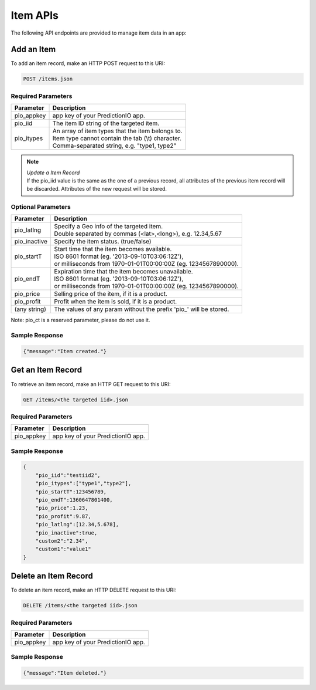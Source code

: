 =========
Item APIs
=========

The following API endpoints are provided to manage item data in an app:

Add an Item
-----------

To add an item record, make an HTTP POST request to this URI:

.. code-block:: rest

    POST /items.json


Required Parameters
^^^^^^^^^^^^^^^^^^^

+--------------+--------------------------------------------------------+
| Parameter    | Description                                            |
+==============+========================================================+
| pio_appkey   |  app key of your PredictionIO app.                     |
+--------------+--------------------------------------------------------+
| pio_iid      | The item ID string of the targeted item.               |
+--------------+--------------------------------------------------------+
| pio_itypes   | |  An array of item types that the item belongs to.    |
|              | |  Item type cannot contain the tab (\\t) character.   |
|              | |  Comma-separated string, e.g. "type1, type2"         |
+--------------+--------------------------------------------------------+


.. note::

   |  *Update a Item Record*
   |  If the pio_iid value is the same as the one of a previous record, all attributes of the previous item record will be discarded. Attributes of the new request will be stored.


Optional Parameters
^^^^^^^^^^^^^^^^^^^

+-------------------+-------------------------------------------------------------------+
| Parameter         | Description                                                       |
+===================+===================================================================+
| pio_latlng        | |  Specify a Geo info of the targeted item.                       |
|                   | |  Double separated by commas (<lat>,<long>), e.g. 12.34,5.67     |
+-------------------+-------------------------------------------------------------------+
| pio_inactive      | Specify the item status. (true/false)                             |
+-------------------+-------------------------------------------------------------------+
| pio_startT        | |  Start time that the item becomes available.                    |
|                   | |  ISO 8601 format (eg. '2013-09-10T03:06:12Z'),                  |
|                   | |  or milliseconds from 1970-01-01T00:00:00Z (eg. 1234567890000). |
+-------------------+-------------------------------------------------------------------+
| pio_endT          | |  Expiration time that the item becomes unavailable.             |
|                   | |  ISO 8601 format (eg. '2013-09-10T03:06:12Z'),                  |
|                   | |  or milliseconds from 1970-01-01T00:00:00Z (eg. 1234567890000). |
+-------------------+-------------------------------------------------------------------+
| pio_price         | Selling price of the item, if it is a product.                    |
+-------------------+-------------------------------------------------------------------+
| pio_profit        | Profit when the item is sold, if it is a product.                 |
+-------------------+-------------------------------------------------------------------+
| (any string)      | The values of any param without the prefix 'pio\_' will be stored.|
+-------------------+-------------------------------------------------------------------+

Note: pio_ct is a reserved parameter, please do not use it.


Sample Response
^^^^^^^^^^^^^^^

.. code-block:: json

    {"message":"Item created."}



Get an Item Record
------------------

To retrieve an item record, make an HTTP GET request to this URI:

.. code-block:: rest

    GET /items/<the targeted iid>.json

Required Parameters
^^^^^^^^^^^^^^^^^^^

+--------------+--------------------------------------------------------+
| Parameter    | Description                                            |
+==============+========================================================+
| pio_appkey   |  app key of your PredictionIO app.                     |
+--------------+--------------------------------------------------------+

Sample Response
^^^^^^^^^^^^^^^

.. code-block:: json

    {
        "pio_iid":"testiid2",
        "pio_itypes":["type1","type2"],
        "pio_startT":123456789,
        "pio_endT":1360647801400,
        "pio_price":1.23,
        "pio_profit":9.87,
        "pio_latlng":[12.34,5.678],
        "pio_inactive":true,
        "custom2":"2.34",
        "custom1":"value1"
    }


Delete an Item Record
---------------------

To delete an item record, make an HTTP DELETE request to this URI:

.. code-block:: rest

    DELETE /items/<the targeted iid>.json

Required Parameters
^^^^^^^^^^^^^^^^^^^

+--------------+--------------------------------------------------------+
| Parameter    | Description                                            |
+==============+========================================================+
| pio_appkey   |  app key of your PredictionIO app.                     |
+--------------+--------------------------------------------------------+

Sample Response
^^^^^^^^^^^^^^^

.. code-block:: json

    {"message":"Item deleted."}
